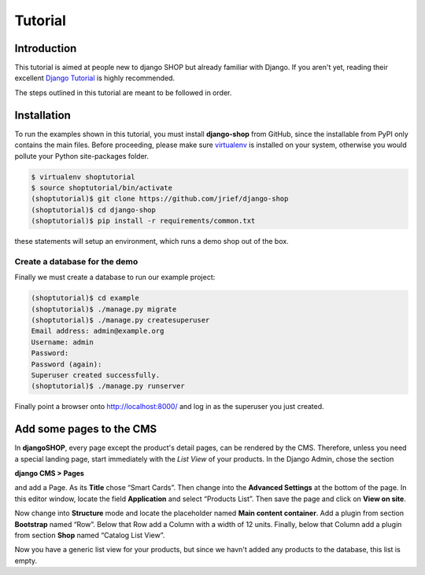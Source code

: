 ========
Tutorial
========

Introduction
============

This tutorial is aimed at people new to django SHOP but already familiar with Django. If you aren't
yet, reading their excellent `Django Tutorial`_ is highly recommended.

The steps outlined in this tutorial are meant to be followed in order.

.. _Django Tutorial: https://docs.djangoproject.com/en/stable/intro/tutorial01/


Installation
============

To run the examples shown in this tutorial, you must install **django-shop** from GitHub, since
the installable from PyPI only contains the main files. Before proceeding, please make sure
virtualenv_ is installed on your system, otherwise you would pollute your Python site-packages
folder.

.. code-block:: shell

	$ virtualenv shoptutorial
	$ source shoptutorial/bin/activate
	(shoptutorial)$ git clone https://github.com/jrief/django-shop
	(shoptutorial)$ cd django-shop
	(shoptutorial)$ pip install -r requirements/common.txt

these statements will setup an environment, which runs a demo shop out of the box.

.. _create-demo-database:

Create a database for the demo
------------------------------

Finally we must create a database to run our example project:

.. code-block:: shell

	(shoptutorial)$ cd example
	(shoptutorial)$ ./manage.py migrate
	(shoptutorial)$ ./manage.py createsuperuser
	Email address: admin@example.org
	Username: admin
	Password:
	Password (again):
	Superuser created successfully.
	(shoptutorial)$ ./manage.py runserver

Finally point a browser onto http://localhost:8000/ and log in as the superuser you just created.

.. _virtualenv: http://docs.python-guide.org/en/latest/dev/virtualenvs/


Add some pages to the CMS
=========================

In **djangoSHOP**, every page except the product's detail pages, can be rendered by the CMS.
Therefore, unless you need a special landing page, start immediately with the *List View* of your
products. In the Django Admin, chose the section

**django CMS > Pages**

and add a Page. As its **Title** chose “Smart Cards”. Then change into the **Advanced Settings**
at the bottom of the page. In this editor window, locate the field **Application** and select
“Products List”. Then save the page and click on **View on site**.

Now change into **Structure** mode and locate the placeholder named **Main content container**.
Add a plugin from section **Bootstrap** named “Row”. Below that Row add a Column with a width of 12
units. Finally, below that Column add a plugin from section **Shop** named “Catalog List View”.

Now you have a generic list view for your products, but since we havn't added any products to the
database, this list is empty.
